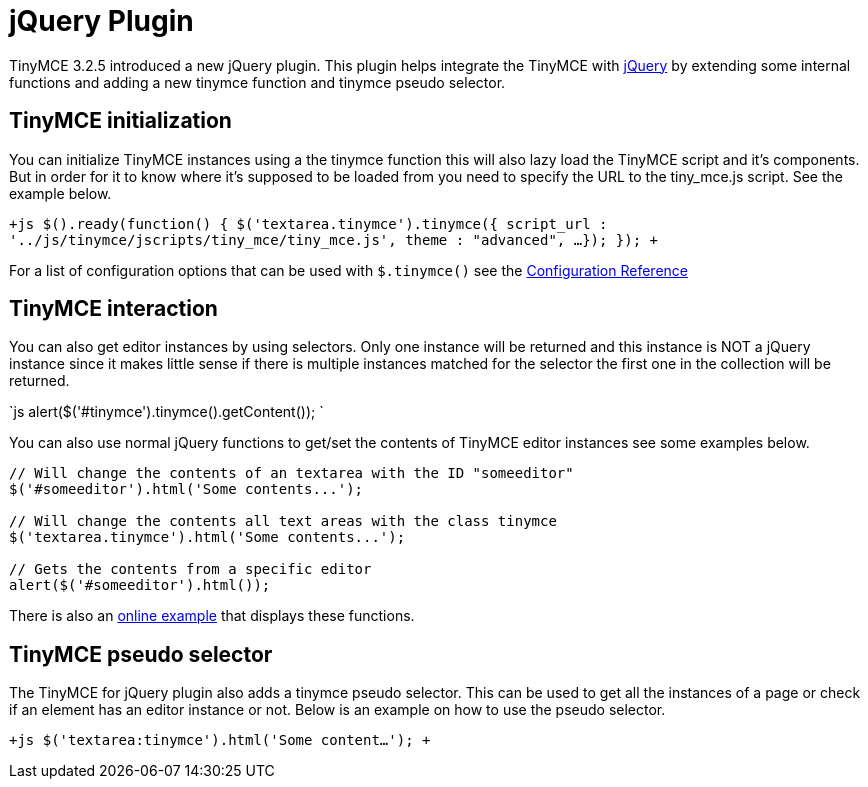 :rootDir: ./../
:partialsDir: {rootDir}partials/
= jQuery Plugin

TinyMCE 3.2.5 introduced a new jQuery plugin. This plugin helps integrate the TinyMCE with http://jquery.com/[jQuery] by extending some internal functions and adding a new tinymce function and tinymce pseudo selector.

[[tinymce-initialization]]
== TinyMCE initialization 
anchor:tinymceinitialization[historical anchor]

You can initialize TinyMCE instances using a the tinymce function this will also lazy load the TinyMCE script and it's components. But in order for it to know where it's supposed to be loaded from you need to specify the URL to the tiny_mce.js script. See the example below.

`+js
// Initializes all textareas with the tinymce class
$().ready(function() {
   $('textarea.tinymce').tinymce({
      script_url : '../js/tinymce/jscripts/tiny_mce/tiny_mce.js',
      theme : "advanced",
      ...
   });
});
+`

For a list of configuration options that can be used with `$.tinymce()` see the https://www.tiny.cloud/docs-3x/reference/Configuration3x/[Configuration Reference]

[[tinymce-interaction]]
== TinyMCE interaction 
anchor:tinymceinteraction[historical anchor]

You can also get editor instances by using selectors. Only one instance will be returned and this instance is NOT a jQuery instance since it makes little sense if there is multiple instances matched for the selector the first one in the collection will be returned.

`js
// Will display the contents of a textarea with the tinymce ID
alert($('#tinymce').tinymce().getContent());
`

You can also use normal jQuery functions to get/set the contents of TinyMCE editor instances see some examples below.

```js
// Will change the contents of an textarea with the ID "someeditor"
$('#someeditor').html('Some contents...');

// Will change the contents all text areas with the class tinymce
$('textarea.tinymce').html('Some contents...');

// Gets the contents from a specific editor
alert($('#someeditor').html());
```

There is also an https://www.tiny.cloud/docs/demo/full-featured/[online example] that displays these functions.

[[tinymce-pseudo-selector]]
== TinyMCE pseudo selector 
anchor:tinymcepseudoselector[historical anchor]

The TinyMCE for jQuery plugin also adds a tinymce pseudo selector. This can be used to get all the instances of a page or check if an element has an editor instance or not. Below is an example on how to use the pseudo selector.

`+js
// Getting all converted textareas and set contents to the
$('textarea:tinymce').html('Some content...');
+`
